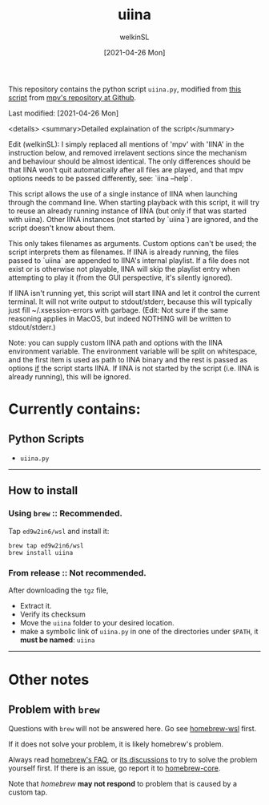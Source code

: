 #+TITLE: uiina
#+AUTHOR: welkinSL
#+DATE: [2021-04-26 Mon]


This repository contains the python script =uiina.py=, modified from [[https://github.com/mpv-player/mpv/blob/master/TOOLS/umpv][this script]] from [[https://github.com/mpv-player/mpv][mpv's repository at Github]].
  
Last modified: [2021-04-26 Mon]

<details>
    <summary>Detailed explaination of the script</summary>
    
    Edit (welkinSL):  I simply replaced all mentions of 'mpv' with 'IINA' in the instruction 
                      below, and removed irrelavent sections since the mechanism and behaviour
                      should be almost identical.  The only differences should be that IINA 
                      won't quit automatically after all files are played, and that mpv options 
                      needs to be passed differently, see: `iina --help`.

                  This script allows the use of a single instance of IINA when launching through
                  the command line.  When starting playback with this script, it will try to reuse 
                  an already running instance of IINA (but only if that was started with uiina). 
                  Other IINA instances (not started by `uiina`) are ignored, and the script 
                  doesn't know about them.

                  This only takes filenames as arguments. Custom options can't be used; the script
                  interprets them as filenames. If IINA is already running, the files passed to
                  `uiina` are appended to IINA's internal playlist. If a file does not exist or is
                  otherwise not playable, IINA will skip the playlist entry when attempting to
                  play it (from the GUI perspective, it's silently ignored).

                  If IINA isn't running yet, this script will start IINA and let it control the
                  current terminal. It will not write output to stdout/stderr, because this
                  will typically just fill ~/.xsession-errors with garbage.  (Edit: Not sure if the
                  same reasoning applies in MacOS, but indeed NOTHING will be written to stdout/stderr.)

                  Note: you can supply custom IINA path and options with the IINA environment
                        variable. The environment variable will be split on whitespace, and the
                        first item is used as path to IINA binary and the rest is passed as options
                        _if_ the script starts IINA. If IINA is not started by the script (i.e. IINA
                        is already running), this will be ignored.


* Currently contains:
** Python Scripts
    + =uiina.py=

--------------

** How to install

*** Using =brew= :: Recommended.
     
    Tap =ed9w2in6/wsl= and install it:

        #+BEGIN_SRC shell-script
            brew tap ed9w2in6/wsl
            brew install uiina
        #+END_SRC

*** From release :: Not recommended.

    After downloading the =tgz= file,

    + Extract it.
    + Verify its checksum
    + Move the =uiina= folder to your desired location.
    + make a symbolic link of =uiina.py= in one of the directories
      under =$PATH=, it *must be named*: =uiina=

--------------

* Other notes
** Problem with =brew=
   Questions with =brew= will not be answered here. Go see
   [[https://github.com/ed9w2in6/homebrew-wsl][homebrew-wsl]] first.

   If it does not solve your problem, it is likely homebrew's problem.

   Always read [[https://docs.brew.sh/FAQ][homebrew's FAQ]], or [[https://github.com/Homebrew/discussions/discussions][its discussions]] to try to solve the problem yourself first. 
   If there is an issue, go report it to [[https://github.com/Homebrew/homebrew-core/issues][homebrew-core]].

   Note that /homebrew/ *may not respond* to problem that is caused by a custom tap.
